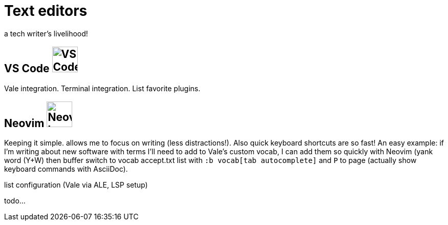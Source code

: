 = Text editors

a tech writer's livelihood!

== VS Code image:icons/vs-code.png[VS Code logo,50,50]

Vale integration. Terminal integration. List favorite plugins.

== Neovim image:icons/neovim.png[Neovim logo,50,50]

Keeping it simple. allows me to focus on writing (less distractions!). Also quick keyboard shortcuts are so fast! An easy example: if I'm writing about new software with terms I'll need to add to Vale's custom vocab, I can add them so quickly with Neovim (yank word (Y+W) then buffer switch to vocab accept.txt list with `:b vocab[tab autocomplete]` and `P` to page (actually show keyboard commands with AsciiDoc).

list configuration (Vale via ALE, LSP setup)

todo...
